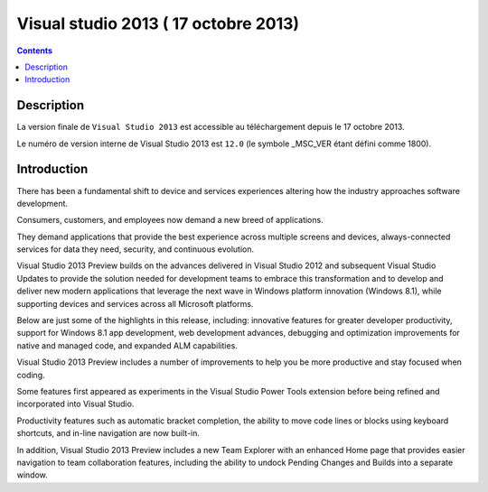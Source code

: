﻿

.. index::
   pair: Visual Studio; 2013  (17 octobre 2013)
   
   

.. _visual_studio_2013:

==================================================
Visual studio 2013 ( 17 octobre 2013)
==================================================

.. seealso::

   - http://www.microsoft.com/visualstudio/eng/2013-preview
   - http://www.microsoft.com/express/Windows/


.. contents::
   :depth: 3

Description
=============


La version finale de ``Visual Studio 2013`` est accessible au téléchargement 
depuis le 17 octobre 2013.

Le numéro de version interne de Visual Studio 2013 est ``12.0`` 
(le symbole _MSC_VER étant défini comme 1800).



Introduction
=============

There has been a fundamental shift to device and services experiences altering 
how the industry approaches software development. 

Consumers, customers, and employees now demand a new breed of applications. 

They demand applications that provide the best experience across multiple 
screens and devices, always-connected services for data they need, security, 
and continuous evolution.

Visual Studio 2013 Preview builds on the advances delivered in 
Visual Studio 2012 and subsequent Visual Studio Updates to provide the solution 
needed for development teams to embrace this transformation and to develop and 
deliver new modern applications that leverage the next wave in Windows platform 
innovation (Windows 8.1), while supporting devices and services across all 
Microsoft platforms.

Below are just some of the highlights in this release, including: innovative 
features for greater developer productivity, support for Windows 8.1 app 
development, web development advances, debugging and optimization improvements 
for native and managed code, and expanded ALM capabilities. 


Visual Studio 2013 Preview includes a number of improvements to help you be 
more productive and stay focused when coding. 

Some features first appeared as experiments in the Visual Studio Power Tools 
extension before being refined and incorporated into Visual Studio. 

Productivity features such as automatic bracket completion, the ability to move 
code lines or blocks using keyboard shortcuts, and in-line navigation are now 
built-in. 

In addition, Visual Studio 2013 Preview includes a new Team Explorer with an 
enhanced Home page that provides easier navigation to team collaboration 
features, including the ability to undock Pending Changes and Builds into a 
separate window. 





